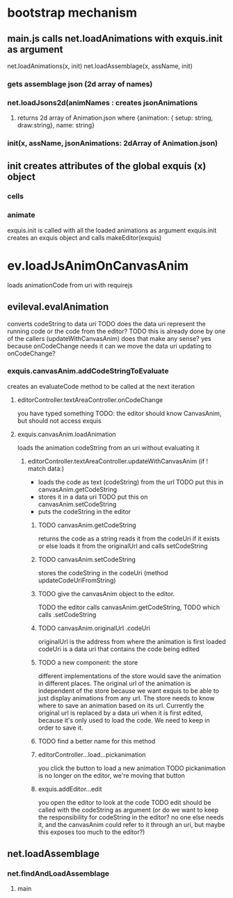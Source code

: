 * bootstrap mechanism

** main.js calls net.loadAnimations with exquis.init as argument
net.loadAnimations(x, init) 
net.loadAssemblage(x, assName, init)
*** gets assemblage json (2d array of names)
*** net.loadJsons2d(animNames : creates jsonAnimations
**** returns 2d array of Animation.json where {animation: { setup: string, draw:string}, name: string} 
*** init(x, assName, jsonAnimations: 2dArray of Animation.json)
  
** init creates attributes of the global exquis (x) object
*** cells
*** animate


exquis.init is called with all the loaded animations as argument
exquis.init creates an exquis object and calls makeEditor(exquis)

* ev.loadJsAnimOnCanvasAnim
loads animationCode from uri with requirejs
** evileval.evalAnimation
converts codeString to data uri
TODO does the data uri represent the running code or the code from the editor?
TODO this is already done by one of the callers (updateWithCanvasAnim) 
does that make any sense? yes because onCodeChange needs it
can we move the data uri updating to onCodeChange? 
*** exquis.canvasAnim.addCodeStringToEvaluate
creates an evaluateCode method to be called at the next iteration
**** editorController.textAreaController.onCodeChange
you have typed something
TODO: the editor should know CanvasAnim, but should not access exquis
**** exquis.canvasAnim.loadAnimation
loads the animation codeString from an uri without evaluating it
***** editorController.textAreaController.updateWithCanvasAnim (if ! match data:)
- loads the code as text (codeString) from the url TODO put this in canvasAnim.getCodeString
- stores it in a data uri  TODO put this on canvasAnim.setCodeString
- puts the codeString in the editor

******* TODO canvasAnim.getCodeString
returns the code as a string
reads it from the codeUri if it exists
or else loads it from the originalUrl and calls setCodeString

******* TODO canvasAnim.setCodeString
stores the codeString in the codeUri (method updateCodeUriFromString)
 

******* TODO give the canvasAnim object to the editor.
TODO the editor calls canvasAnim.getCodeString, 
TODO which calls .setCodeString  

******* TODO canvasAnim.originalUrl .codeUri
originalUrl is the address from where the animation is first loaded
codeUri is a data uri that contains the code being edited

******* TODO a new component: the store
different implementations of the store would save the animation in different places.
The original url of the animation is independent of the store
because we want exquis to be able to just display animations from any url.
The store needs to know where to save an animation based on its url.
Currently the original url is replaced by a data uri when it is first edited,
because it's only used to load the code. We need to keep in order to save it.

******* TODO find a better name for this method
 
****** editorController...load...pickanimation
you click the button to load a new animation
TODO pickanimation is no longer on the editor, we're moving that button 
****** exquis.addEditor...edit
you open the editor to look at the code
TODO edit should be called with the codeString as argument 
(or do we want to keep the responsibility for codeString in the editor?
no one else needs it, and the canvasAnim could refer to it through an uri,
but maybe this exposes too much to the editor?)
** net.loadAssemblage
*** net.findAndLoadAssemblage
**** main
